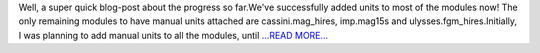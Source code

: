 .. title: Evaluations Underway!
.. slug:
.. date: 2018-06-13 11:36:36 
.. tags: HelioPy
.. author: Yatharth Rai
.. link: https://medium.com/@yatharthrai16/evaluations-underway-ac3b24cc60bc?source=rss-625efe4f062d------2
.. description:
.. category: gsoc2018

Well, a super quick blog-post about the progress so far.We've successfully added units to most of the modules now! The only remaining modules to have manual units attached are cassini.mag_hires, imp.mag15s and ulysses.fgm_hires.Initially, I was planning to add manual units to all the modules, until  `...READ MORE... <https://medium.com/@yatharthrai16/evaluations-underway-ac3b24cc60bc?source=rss-625efe4f062d------2>`__

